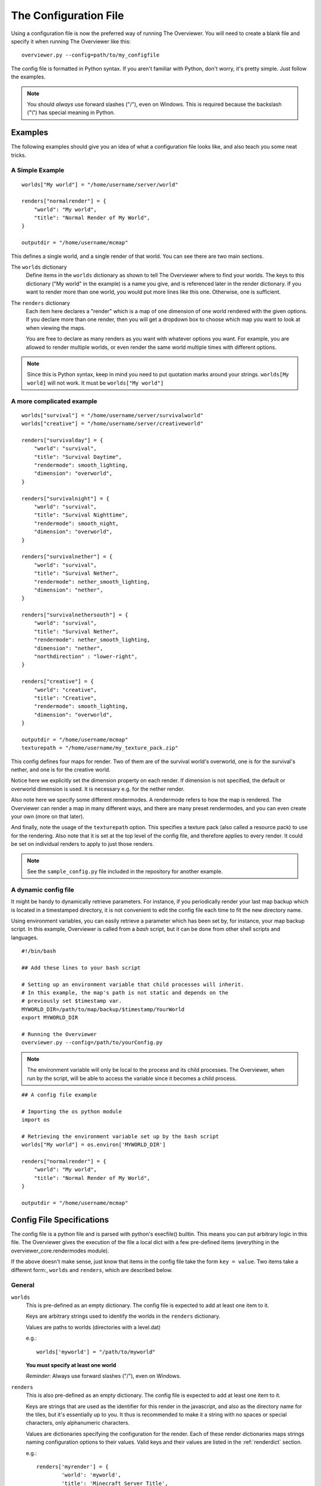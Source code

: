 .. _configfile:

======================
The Configuration File
======================

Using a configuration file is now the preferred way of running The Overviewer.
You will need to create a blank file and specify it when running The Overviewer
like this::

    overviewer.py --config=path/to/my_configfile

The config file is formatted in Python syntax. If you aren't familiar with
Python, don't worry, it's pretty simple. Just follow the examples.

.. note::

    You should *always* use forward slashes ("/"), even on
    Windows.  This is required because the backslash ("\\") has special meaning
    in Python.  

Examples
========

The following examples should give you an idea of what a configuration file looks
like, and also teach you some neat tricks.

A Simple Example
----------------

::

    worlds["My world"] = "/home/username/server/world"

    renders["normalrender"] = {
        "world": "My world",
        "title": "Normal Render of My World",
    }

    outputdir = "/home/username/mcmap"

This defines a single world, and a single render of that world. You can see
there are two main sections.

The ``worlds`` dictionary
    Define items in the ``worlds`` dictionary as shown to tell The Overviewer
    where to find your worlds. The keys to this dictionary ("My world" in the
    example) is a name you give, and is referenced later in the render
    dictionary. If you want to render more than one world, you would put more
    lines like this one. Otherwise, one is sufficient.

The ``renders`` dictionary
    Each item here declares a "render" which is a map of one dimension of one
    world rendered with the given options. If you declare more than one render,
    then you will get a dropdown box to choose which map you want to look at
    when viewing the maps.

    You are free to declare as many renders as you want with whatever options
    you want. For example, you are allowed to render multiple worlds, or even
    render the same world multiple times with different options.

.. note::

    Since this is Python syntax, keep in mind you need to put quotation marks
    around your strings. ``worlds[My world]`` will not work. It must be
    ``worlds["My world"]``

A more complicated example
--------------------------
::

    worlds["survival"] = "/home/username/server/survivalworld"
    worlds["creative"] = "/home/username/server/creativeworld"

    renders["survivalday"] = {
        "world": "survival",
        "title": "Survival Daytime",
        "rendermode": smooth_lighting,
        "dimension": "overworld",
    }

    renders["survivalnight"] = {
        "world": "survival",
        "title": "Survival Nighttime",
        "rendermode": smooth_night,
        "dimension": "overworld",
    }

    renders["survivalnether"] = {
        "world": "survival",
        "title": "Survival Nether",
        "rendermode": nether_smooth_lighting,
        "dimension": "nether",
    }

    renders["survivalnethersouth"] = {
        "world": "survival",
        "title": "Survival Nether",
        "rendermode": nether_smooth_lighting,
        "dimension": "nether",
        "northdirection" : "lower-right",
    }

    renders["creative"] = {
        "world": "creative",
        "title": "Creative",
        "rendermode": smooth_lighting,
        "dimension": "overworld",
    }

    outputdir = "/home/username/mcmap"
    texturepath = "/home/username/my_texture_pack.zip"

This config defines four maps for render. Two of them are of the survival
world's overworld, one is for the survival's nether, and one is for the creative
world.

Notice here we explicitly set the dimension property on each render. If
dimension is not specified, the default or overworld dimension is used. It is
necessary e.g. for the nether render.

Also note here we specify some different rendermodes. A rendermode refers to how
the map is rendered. The Overviewer can render a map in many different ways, and
there are many preset rendermodes, and you can even create your own (more on
that later).

And finally, note the usage of the ``texturepath`` option. This specifies a
texture pack (also called a resource pack) to use for the rendering. Also note
that it is set at the top level of the config file, and therefore applies to
every render. It could be set on individual renders to apply to just those
renders.

.. note::

    See the ``sample_config.py`` file included in the repository for another
    example.

A dynamic config file
---------------------

It might be handy to dynamically retrieve parameters. For instance, if you
periodically render your last map backup which is located in a timestamped
directory, it is not convenient to edit the config file each time to fit the
new directory name.

Using environment variables, you can easily retrieve a parameter which has
been set by, for instance, your map backup script. In this example, Overviewer
is called from a *bash* script, but it can be done from other shell scripts
and languages.

::

    #!/bin/bash
    
    ## Add these lines to your bash script
    
    # Setting up an environment variable that child processes will inherit.
    # In this example, the map's path is not static and depends on the
    # previously set $timestamp var.
    MYWORLD_DIR=/path/to/map/backup/$timestamp/YourWorld
    export MYWORLD_DIR
    
    # Running the Overviewer
    overviewer.py --config=/path/to/yourConfig.py

.. note::

    The environment variable will only be local to the process and its child
    processes. The Overviewer, when run by the script, will be able to access
    the variable since it becomes a child process.

::

    ## A config file example
    
    # Importing the os python module
    import os
    
    # Retrieving the environment variable set up by the bash script
    worlds["My world"] = os.environ['MYWORLD_DIR']

    renders["normalrender"] = {
        "world": "My world",
        "title": "Normal Render of My World",
    }

    outputdir = "/home/username/mcmap"

Config File Specifications
==========================

The config file is a python file and is parsed with python's execfile() builtin.
This means you can put arbitrary logic in this file. The Overviewer gives the
execution of the file a local dict with a few pre-defined items (everything in
the overviewer_core.rendermodes module).

If the above doesn't make sense, just know that items in the config file take
the form ``key = value``. Two items take a different form:, ``worlds`` and
``renders``, which are described below.

General
-------

``worlds``
    This is pre-defined as an empty dictionary. The config file is expected to
    add at least one item to it.

    Keys are arbitrary strings used to identify the worlds in the ``renders``
    dictionary.

    Values are paths to worlds (directories with a level.dat)

    e.g.::

        worlds['myworld'] = "/path/to/myworld"

    **You must specify at least one world**

    *Reminder*: Always use forward slashes ("/"), even on Windows.

``renders``
    This is also pre-defined as an empty dictionary. The config file is expected
    to add at least one item to it.

    Keys are strings that are used as the identifier for this render in the
    javascript, and also as the directory name for the tiles, but it's
    essentially up to you. It thus is recommended to make it a string with no
    spaces or special characters, only alphanumeric characters.

    Values are dictionaries specifying the configuration for the render. Each of
    these render dictionaries maps strings naming configuration options to their
    values. Valid keys and their values are listed in the :ref:`renderdict`
    section.

    e.g.::

        renders['myrender'] = {
                'world': 'myworld',
                'title': 'Minecraft Server Title',
                }

    **You must specify at least one render**

.. _outputdir:

``outputdir = "<output directory path>"``
    This is the path to the output directory where the rendered tiles will
    be saved.

    e.g.::

        outputdir = "/path/to/output"

    *Reminder*: Always use forward slashes ("/"), even on Windows.

    **Required**

.. _processes:

``processes = num_procs``
    This specifies the number of worker processes to spawn on the local machine
    to do work. It defaults to the number of CPU cores you have, if not
    specified.

    This can also be specified with :option:`--processes <-p>`

    e.g.::

        processes = 2

Observers
~~~~~~~~~

.. _observer:

``observer = <observer object>``
    This lets you configure how the progress of the render is reported. The
    default is to display a progress bar, unless run on Windows or with stderr
    redirected to a file. The default value will probably be fine for most
    people, but advanced users may want to make their own progress reporter (for
    a web service or something like that) or you may want to force a particular
    observer to be used. The observer object is expected to have at least ``start``,
    ``add``, ``update``, and ``finish`` methods.

    If you want to specify an observer manually, try something like:
    ::

        from observer import ProgressBarObserver
        observer = ProgressBarObserver()

    There are currently three observers available: ``LoggingObserver``, 
    ``ProgressBarObserver`` and ``JSObserver``. 

    ``LoggingObserver``
         This gives the normal/older style output and is the default when output
         is redirected to a file or when running on Windows

    ``ProgressBarObserver``
        This is used by default when the output is a terminal. Displays a text based
        progress bar and some statistics.

    ``JSObserver(outputdir[, minrefresh][, messages])``
        This will display render progress on the output map in the bottom right
        corner of the screen. ``JSObserver``.

        * ``outputdir="<output directory path"``
            Path to overviewer output directory. For simplicity, specify this 
            as ``outputdir=outputdir`` and place this line after setting
            ``outputdir = "<output directory path>"``.
            
            **Required**
        
        * ``minrefresh=<seconds>``
            Progress information won't be written to file or requested by your
            web browser more frequently than this interval. 

        * ``messages=dict(totalTiles=<string>, renderCompleted=<string>, renderProgress=<string>)``
            Customises messages displayed in browser. All three messages must be
            defined similar to the following:

            * ``totalTiles="Rendering %d tiles"``
              The ``%d`` format string will be replaced with the total number of
              tiles to be rendered.

            * ``renderCompleted="Render completed in %02d:%02d:%02d"``
              The three format strings  will be replaced with the number of hours.
              minutes and seconds taken to complete this render.

            * ``renderProgress="Rendered %d of %d tiles (%d%% ETA:%s)""``
              The four format strings will be replaced with the number of tiles
              completed, the total number of tiles, the percentage complete, and the ETA.
	

            Format strings are explained here: http://docs.python.org/library/stdtypes.html#string-formatting
            All format strings must be present in your custom messages.

        ::

            from observer import JSObserver
            observer = JSObserver(outputdir, 10)
                
		
    ``MultiplexingObserver(Observer[, Observer[, Observer ...]])``
        This observer will send the progress information to all Observers passed
        to it.
        
        * All Observers passed must implement the full Observer interface.
        
        ::
        
            ## An example that updates both a LoggingObserver and a JSObserver
            # Import the Observers
            from observer import MultiplexingObserver, LoggingObserver, JSObserver
            
            # Construct the LoggingObserver
            loggingObserver = LoggingObserver()
            
            # Construct a basic JSObserver
            jsObserver = JSObserver(outputdir) # This assumes you have set the outputdir previous to this line
            
            # Set the observer to a MultiplexingObserver 
            observer = MultiplexingObserver(loggingObserver, jsObserver)
            
    ``ServerAnnounceObserver(target, pct_interval)``
        This Observer will send its progress and status to a Minecraft server
        via ``target`` with a Minecraft ``say`` command.
        
        * ``target=<file handle to write to>``
            Either a FIFO file or stdin. Progress and status messages will be written to this handle.
            
            **Required**
        
        * ``pct_interval=<update rate, in percent>``
            Progress and status messages will not be written more often than this value.
            E.g., a value of ``1`` will make the ServerAnnounceObserver write to its target
            once for every 1% of progress.
            
            **Required**
            
            

Custom web assets
~~~~~~~~~~~~~~~~~

.. _customwebassets:

``customwebassets = "<path to custom web assets>"``
    This option allows you to speciy a directory containing custom web assets
    to be copied to the output directory. Any files in the custom web assets 
    directory overwrite the default files.

    If you are providing a custom index.html, the following strings will be replaced:

    * ``{title}``
      Will be replaced by 'Minecraft Overviewer'

    * ``{time}``
      Will be replaced by the current date and time when the world is rendered
      e.g. 'Sun, 12 Aug 2012 15:25:40 BST'

    * ``{version}``
      Will be replaced by the version of Overviewer used
      e.g. '0.9.276 (5ff9c50)' 

.. _renderdict:

Render Dictonary Keys
---------------------

The render dictionary is a dictionary mapping configuration key strings to
values. The valid configuration keys are listed below.

.. note::

    Any of these items can be specified at the top level of the config file to
    set the default for every render. For example, this line at the top of the
    config file will set the world for every render to 'myworld' if no world is
    specified::

        world = 'myworld'

    Then you don't need to specify a ``world`` key in the render dictionaries::

        renders['arender'] = {
                'title': 'This render doesn't explicitly declare a world!',
                }

General
~~~~~~~

``world``
    Specifies which world this render corresponds to. Its value should be a
    string from the appropriate key in the worlds dictionary.

    **Required**

``title``
    This is the display name used in the user interface. Set this to whatever
    you want to see displayed in the Map Type control (the buttons in the upper-
    right).

    **Required**

.. _option_dimension:

``dimension``
    Specified which dimension of the world should be rendered. Each Minecraft
    world has by default 3 dimensions: The Overworld, The Nether, and The End.
    Bukkit servers are a bit more complicated, typically worlds only have a
    single dimension, in which case you can leave this option off.

    The value should be a string. It should either be one of "overworld",
    "nether", "end", or the directory name of the dimension within the world.
    e.g. "DIM-1"

    .. note::

        If you choose to render your nether dimension, you must also use a
        nether :ref:`rendermode<option_rendermode>`. Otherwise you'll
        just end up rendering the nether's ceiling.

    .. note::

        For the end, you will most likely want to turn down the strength of
        the shadows, as you'd otherwise end up with a very dark result.
        
        e.g.::
            
            end_lighting = [Base(), EdgeLines(), Lighting(strength=0.5)]
            end_smooth_lighting = [Base(), EdgeLines(), SmoothLighting(strength=0.5)]

    **Default:** ``"overworld"``

Rendering
~~~~~~~~~

.. _option_rendermode:

``rendermode``
    This is which rendermode to use for this render. There are many rendermodes
    to choose from. This can either be a rendermode object, or a string, in
    which case the rendermode object by that name is used.

    e.g.::

        "rendermode": "normal",

    Here are the rendermodes and what they do:

    ``"normal"``
        A normal render with no lighting. This is the fastest option.

    ``"lighting"``
        A render with per-block lighting, which looks similar to Minecraft
        without smooth lighting turned on. This is slightly slower than the
        normal mode.

    ``"smooth_lighting"``
        A render with smooth lighting, which looks similar to Minecraft with
        smooth lighting turned on.

        *This option looks the best* but is also the slowest.

    ``"night"``
        A "nighttime" render with blocky lighting.

    ``"smooth_night"``
        A "nighttime" render with smooth lighting

    ``"nether"``
        A normal lighting render of the nether. You can apply this to any
        render, not just nether dimensions. The only difference between this and
        normal is that the ceiling is stripped off, so you can actually see
        inside.

        .. note::

            Selecting this rendermode doesn't automatically render your nether
            dimension.  Be sure to also set the
            :ref:`dimension<option_dimension>` option to 'nether'.

    ``"nether_lighting"``
        Similar to "nether" but with blocky lighting.

    ``"nether_smooth_lighting"``
        Similar to "nether" but with smooth lighting.

    ``"cave"``
        A cave render with depth tinting (blocks are tinted with a color
        dependent on their depth, so it's easier to tell overlapping caves
        apart)

    **Default:** ``"normal"``

    .. note::

        The value for the 'rendermode' key can be either a *string* or
        *rendermode object* (strings simply name one of the built-in rendermode
        objects). The actual object type is a list of *rendermode primitive*
        objects.  See :ref:`customrendermodes` for more information.

``northdirection``
    This is direction or viewpoint angle with which north will be rendered. This north direction will
    match the established north direction in the game where the sun rises in the
    east and sets in the west.

    Here are the valid north directions:

    * ``"upper-left"``
    * ``"upper-right"``
    * ``"lower-left"``
    * ``"lower-right"``

    **Default:** ``"upper-left"``

.. _option_overlay:

``overlay``
    This specifies which renders that this render will be displayed on top of. 
    It should be a list of other renders.  If this option is confusing, think
    of this option's name as "overlay_on_to".

    If you leave this as an empty list, this overlay will be displayed on top
    of all renders for the same world/dimension as this one.

    As an example, let's assume you have two renders, one called "day" and one 
    called "night".  You want to create a Biome Overlay to be displayed on top
    of the "day" render.  Your config file might look like this:

    ::

        outputdir = "output_dir"


        worlds["exmaple"] = "exmaple"

        renders['day'] = {
            'world': 'exmaple',
            'rendermode': 'smooth_lighting',
            'title': "Daytime Render",
        }
        renders['night'] = {
            'world': 'exmaple',
            'rendermode': 'night',
            'title': "Night Render",
        }

        renders['biomeover'] = {
            'world': 'exmaple',
            'rendermode': [ClearBase(), BiomeOverlay()],
            'title': "Biome Coloring Overlay",
            'overlay': ['day']
        }

    **Default:** ``[]`` (an empty list)

.. _option_texturepath:

``texturepath``
    This is a where a specific texture or resource pack can be found to use
    during this render. It can be a path to either a folder or a zip/jar file
    containing the texture resources. If specifying a folder, this option should
    point to a directory that *contains* the assets/ directory (it should not
    point to the assets directory directly or any one particular texture image).

    Its value should be a string: the path on the filesystem to the resource
    pack.

.. _crop:

``crop``
    You can use this to render a small subset of your map, instead of the entire
    thing. The format is (min x, min z, max x, max z).

    The coordinates are block coordinates. The same you get with the debug menu
    in-game and the coordinates shown when you view a map.

    Example that only renders a 1000 by 1000 square of land about the origin::

        renders['myrender'] = {
                'world': 'myworld',
                'title': "Cropped Example",
                'crop': (-500, -500, 500, 500),
        }

    This option performs a similar function to the old ``--regionlist`` option
    (which no longer exists). It is useful for example if someone has wandered
    really far off and made your map too large. You can set the crop for the
    largest map you want to render (perhaps ``(-10000,-10000,10000,10000)``). It
    could also be used to define a really small render showing off one
    particular feature, perhaps from multiple angles.

    .. warning::

        If you decide to change the bounds on a render, you may find it produces
        unexpected results. It is recommended to not change the crop settings
        once it has been rendered once.

        For an expansion to the bounds, because chunks in the new bounds have
        the same mtime as the old, tiles will not automatically be updated,
        leaving strange artifacts along the old border. You may need to use
        :option:`--forcerender` to force those tiles to update.  (You can use
        the ``forcerender`` option on just one render by adding ``'forcerender':
        True`` to that render's configuration)

        For reductions to the bounds, you will need to render your map at least
        once with the :option:`--check-tiles` mode activated, and then once with
        the :option:`--forcerender` option. The first run will go and delete tiles that
        should no longer exist, while the second will render the tiles around
        the edge properly. Also see :ref:`this faq entry<cropping_faq>`.

        Sorry there's no better way to handle these cases at the moment. It's a
        tricky problem and nobody has devoted the effort to solve it yet.

Image options
~~~~~~~~~~~~~

``imgformat``
    This is which image format to render the tiles into. Its value should be a
    string containing "png", "jpg", or "jpeg".

    **Default:** ``"png"``

``imgquality``
    This is the image quality used when saving the tiles into the JPEG image
    format. Its value should be an integer between 0 and 100.

    **Default:** ``95``

``optimizeimg``

    .. warning::
        Using image optimizers will increase render times significantly.

    This option specifies which additional tools overviewer should use to
    optimize the filesize of png tiles.
    The tools used must be placed somewhere, where overviewer can find them, for
    example the "PATH" environment variable or a directory like /usr/bin.

    The option is a list of Optimizer objects, which are then executed in
    the order in which they're specified::
        
        # Import the optimizers we need
        from optimizeimages import pngnq, optipng

        worlds["world"] = "/path/to/world"

        renders["daytime"] = {
            "world":"world",
            "title":"day",
            "rendermode":smooth_lighting,
            "optimizeimg":[pngnq(sampling=1), optipng(olevel=3)],
        }

    .. note::
        Don't forget to import the optimizers you use in your config file, as shown in the
        example above.
    
    Here is a list of supported image optimization programs:

    ``pngnq``
        pngnq quantizes 32-bit RGBA images into 8-bit RGBA palette PNGs. This is
        lossy, but reduces filesize significantly. Available settings:
        
        ``sampling``
            An integer between ``1`` and ``10``, ``1`` samples all pixels, is slow and yields
            the best quality. Higher values sample less of the image, which makes
            the process faster, but less accurate.

            **Default:** ``3``

        ``dither``
            Either the string ``"n"`` for no dithering, or ``"f"`` for Floyd
            Steinberg dithering. Dithering helps eliminate colorbanding, sometimes
            increasing visual quality.

            .. warning::
                With pngnq version 1.0 (which is what Ubuntu 12.04 ships), the
                dithering option is broken. Only the default, no dithering,
                can be specified on those systems.

            **Default:** ``"n"``

        .. warning::
            Because of several PIL bugs, only the most zoomed in level has transparency
            when using pngnq. The other zoom levels have all transparency replaced by
            black. This is *not* pngnq's fault, as pngnq supports multiple levels of
            transparency just fine, it's PIL's fault for not even reading indexed
            PNGs correctly.

    ``optipng``
        optipng tunes the deflate algorithm and removes unneeded channels from the PNG,
        producing a smaller, lossless output image. It was inspired by pngcrush.
        Available settings:

        ``olevel``
            An integer between ``0`` (few optimizations) and ``7`` (many optimizations).
            The default should be satisfactory for everyone, higher levels than the default
            see almost no benefit.

            **Default:** ``2``

    ``pngcrush``
        pngcrush, like optipng, is a lossless PNG recompressor. If you are able to do so, it
        is recommended to use optipng instead, as it generally yields better results in less
        time.
        Available settings:

        ``brute``
            Either ``True`` or ``False``. Cycles through all compression methods, and is very slow.

            .. note::
                There is practically no reason to ever use this. optipng will beat pngcrush, and
                throwing more CPU time at pngcrush most likely won't help. If you think you need
                this option, then you are most likely wrong.

            **Default:** ``False``

    **Default:** ``[]``

Zoom
~~~~

These options control the zooming behavior in the JavaScript output.

``defaultzoom``
    This value specifies the default zoom level that the map will be
    opened with. It has to be greater than 0, which corresponds to the
    most zoomed-out level. If you use ``minzoom`` or ``maxzoom``, it
    should be between those two.

    **Default:** ``1``

``maxzoom``
    This specifies the maximum, closest in zoom allowed by the zoom
    control on the web page. This is relative to 0, the farthest-out
    image, so setting this to 8 will allow you to zoom in at most 8
    times. This is *not* relative to ``minzoom``, so setting
    ``minzoom`` will shave off even more levels. If you wish to
    specify how many zoom levels to leave off, instead of how many
    total to use, use a negative number here. For example, setting
    this to -2 will disable the two most zoomed-in levels.

    .. note::

            This does not change the number of zoom levels rendered, but allows
            you to neglect uploading the larger and more detailed zoom levels if bandwidth
            usage is an issue.

    **Default:** Automatically set to most detailed zoom level

``minzoom``
    This specifies the minimum, farthest away zoom allowed by the zoom
    control on the web page. For example, setting this to 2 will
    disable the two most zoomed-out levels.

    .. note::

            This does not change the number of zoom levels rendered, but allows
            you to have control over the number of zoom levels accessible via the
            slider control.

    **Default:** 0 (zero, which does not disable any zoom levels)

Other HTML/JS output options
~~~~~~~~~~~~~~~~~~~~~~~~~~~~

``showlocationmarker``
    Allows you to specify whether to show the location marker when accessing a URL
    with coordinates specified.

    **Default:** ``True``

``base``
    Allows you to specify a remote location for the tile folder, useful if you
    rsync your map's images to a remote server. Leave a trailing slash and point
    to the location that contains the tile folders for each render, not the
    tiles folder itself. For example, if the tile images start at
    http://domain.com/map/world_day/ you want to set this to http://domain.com/map/

.. _option_markers:

``markers``
    This controls the display of markers, signs, and other points of interest
    in the output HTML.  It should be a list of dictionaries.  

    .. note::

       Setting this configuration option alone does nothing.  In order to get
       markers and signs on our map, you must also run the genPO script.  See
       the :doc:`Signs and markers<signs>` section for more details and documenation.


    **Default:** ``[]`` (an empty list)


``poititle``
    This controls the display name of the POI/marker dropdown control.

    **Default:** "Signs"

``showspawn``
    This is a boolean, and defaults to ``True``. If set to ``False``, then the spawn
    icon will not be displayed on the rendered map.

``bgcolor``
    This is the background color to be displayed behind the map. Its value
    should be either a string in the standard HTML color syntax or a 4-tuple in
    the format of (r,b,g,a). The alpha entry should be set to 0.

    **Default:** ``#1a1a1a``

Map update behavior
~~~~~~~~~~~~~~~~~~~

.. _rerenderprob:

``rerenderprob``
    This is the probability that a tile will be rerendered even though there may
    have been no changes to any blocks within that tile. Its value should be a
    floating point number between 0.0 and 1.0.

    **Default:** ``0``


``forcerender``
    This is a boolean. If set to ``True`` (or any non-false value) then this
    render will unconditionally re-render every tile regardless of whether it
    actually needs updating or not.

    The :option:`--forcerender` command line option acts similarly, but with
    one important difference. Say you have 3 renders defined in your
    configuration file. If you use :option:`--forcerender`, then all 3 of those
    renders get re-rendered completely. However, if you just need one of them
    re-rendered, that's unnecessary extra work.

    If you set ``'forcerender': True,`` on just one of those renders, then just
    that one gets re-rendered completely. The other two render normally (only
    tiles that need updating are rendered).

    You probably don't want to leave this option in your config file, it is
    intended to be used temporarily, such as after a setting change, to
    re-render the entire map with new settings. If you leave it in, then
    Overviewer will end up doing a lot of unnecessary work rendering parts of
    your map that may not have changed.

    Example::

        renders['myrender'] = {
                'world': 'myworld',
                'title': "Forced Example",
                'forcerender': True,
        }

``renderchecks``
    This is an integer, and functions as a more complex form of
    ``forcerender``. Setting it to 1 enables :option:`--check-tiles`
    mode, setting it to 2 enables :option:`--forcerender`, and 3 tells
    Overviewer to keep this particular render in the output, but
    otherwise don't update it. It defaults to 0, which is the usual
    update checking mode.

``changelist``
    This is a string. It names a file where it will write out, one per line, the
    path to tiles that have been updated. You can specify the same file for
    multiple (or all) renders and they will all be written to the same file. The
    file is cleared when The Overviewer starts.

    This option is useful in conjunction with a simple upload script, to upload
    the files that have changed.

    .. warning::

        A solution like ``rsync -a --delete`` is much better because it also
        watches for tiles that should be *deleted*, which is impossible to
        convey with the changelist option. If your map ever shrinks or you've
        removed some tiles, you may need to do some manual deletion on the
        remote side.

.. _customrendermodes:

Custom Rendermodes and Rendermode Primitives
============================================

We have generalized the rendering system. Every rendermode is made up of a
sequence of *rendermode primitives*. These primitives add some functionality to
the render, and stacked together, form a functional rendermode.  Some rendermode
primitives have options you can change. You are free to create your own
rendermodes by defining a list of rendermode primitives.

There are 9 rendermode primitives. Each has a helper class defined in
overviewer_core.rendermodes, and a section of C code in the C extension.

A list of rendermode primitives defines a rendermode. During rendering, each
rendermode primitive is applied in sequence. For example, the lighting
rendermode consists of the primitives "Base" and "Lighting". The Base primitive
draws the blocks with no lighting, and determines which blocks are occluded
(hidden). The Lighting primitive then draws the appropriate shading on each
block.

More specifically, each primitive defines a draw() and an is_occluded()
function. A block is rendered if none of the primitives determine the block is
occluded. A block is rendered by applying each primitives' draw() function in
sequence.

The Rendermode Primitives
-------------------------

Base
    This is the base of all non-overlay rendermodes. It renders each block
    according to its defined texture, and applies basic occluding to hidden
    blocks.

    **Options**

    biomes
        Whether to render biome coloring or not. Default: True.

        Set to False to disable biomes::

            nobiome_smooth_lighting = [Base(biomes=False), EdgeLines(), SmoothLighting()]

Nether
    This doesn't affect the drawing, but occludes blocks that are connected to
    the ceiling.

HeightFading
    Draws a colored overlay on the blocks that fades them out according to their
    height.
    
    **Options**
    
    sealevel
        sealevel of the word you're rendering. Note that the default,
        128, is usually *incorrect* for most worlds. You should
        probably set this to 64. Default: 128

Depth
    Only renders blocks between the specified min and max heights.

    **Options**

    min
        lowest level of blocks to render. Default: 0

    max
        highest level of blocks to render. Default: 255

Exposed
    Only renders blocks that are exposed (adjacent to a transparent block).
    
    **Options**
    
    mode
        when set to 1, inverts the render mode, only drawing unexposed blocks. Default: 0
        
NoFluids
    Don't render fluid blocks (water, lava).

EdgeLines
    Draw edge lines on the back side of blocks, to help distinguish them from
    the background.

    **Options**

    opacity
        The darkness of the edge lines, from 0.0 to 1.0. Default: 0.15

Cave
    Occlude blocks that are in direct sunlight, effectively rendering only
    caves.

    **Options**

    only_lit
        Only render lit caves. Default: False

Hide
    Hide blocks based on blockid. Blocks hidden in this way will be
    treated exactly the same as air.

    **Options**

    blocks
        A list of block ids, or (blockid, data) tuples to hide.

DepthTinting
    Tint blocks a color according to their depth (height) from bedrock. Useful
    mainly for cave renders.

Lighting
    Applies lighting to each block.

    **Options**

    strength
        how dark to make the shadows. from 0.0 to 1.0. Default: 1.0

    night
        whether to use nighttime skylight settings. Default: False

    color
        whether to use colored light. Default: False

SmoothLighting
    Applies smooth lighting to each block.

    **Options**

    (same as Lighting)

ClearBase
    Forces the background to be transparent. Use this in place of Base
    for rendering pure overlays.

SpawnOverlay
    Color the map red in areas where monsters can spawn. Either use
    this on top of other modes, or on top of ClearBase to create a
    pure overlay.

    **Options**

    overlay_color
        custom color for the overlay in the format (r,g,b,a). If not
        defined a red color is used.

SlimeOverlay
    Color the map green in chunks where slimes can spawn. Either use
    this on top of other modes, or on top of ClearBase to create a
    pure overlay.

    **Options**

    overlay_color
        custom color for the overlay in the format (r,g,b,a). If not
        defined a green color is used.

MineralOverlay
    Color the map according to what minerals can be found
    underneath. Either use this on top of other modes, or on top of
    ClearBase to create a pure overlay.

    **Options**

    minerals
        A list of (blockid, (r, g, b)) tuples to use as colors. If not
        provided, a default list of common minerals is used.

        Example::

            MineralOverlay(minerals=[(64,(255,255,0)), (13,(127,0,127))])

BiomeOverlay
    Color the map according to the biome at that point. Either use on
    top of other modes or on top of ClearBase to create a pure overlay.

    **Options**

    biomes
        A list of ("biome name", (r, g, b)) tuples to use as colors. Any
        biome not specified won't be highlighted. If not provided then 
        a default list of biomes and colors is used.

        Example::

            BiomeOverlay(biomes=[("Forest", (0, 255, 0)), ("Desert", (255, 0, 0))])

Defining Custom Rendermodes
---------------------------

Each rendermode primitive listed above is a Python *class* that is automatically
imported in the context of the config file (They come from
overviewer_core.rendermodes). To define your own rendermode, simply define a
list of rendermode primitive *objects* like so::

    my_rendermode = [Base(), EdgeLines(), SmoothLighting()]

If you want to specify any options, they go as parameters to the rendermode
primitive object's constructor::

    my_rendermode = [Base(), EdgeLines(opacity=0.2),
            SmoothLighting(strength=0.5, color=True)]

Then you can use your new rendermode in your render definitions::

    renders["survivalday"] = {
        "world": "survival",
        "title": "Survival Daytime",
        "rendermode": my_rendermode,
        "dimension": "overworld",
    }

Note the lack of quotes around ``my_rendermode``. This is necessary since you
are referencing the previously defined list, not one of the built-in
rendermodes.

Built-in Rendermodes
--------------------

The built-in rendermodes are nothing but pre-defined lists of rendermode
primitives for your convenience. Here are their definitions::

    normal = [Base(), EdgeLines()]
    lighting = [Base(), EdgeLines(), Lighting()]
    smooth_lighting = [Base(), EdgeLines(), SmoothLighting()]
    night = [Base(), EdgeLines(), Lighting(night=True)]
    smooth_night = [Base(), EdgeLines(), SmoothLighting(night=True)]
    nether = [Base(), EdgeLines(), Nether()]
    nether_lighting = [Base(), EdgeLines(), Nether(), Lighting()]
    nether_smooth_lighting = [Base(), EdgeLines(), Nether(), SmoothLighting()]
    cave = [Base(), EdgeLines(), Cave(), DepthTinting()]
